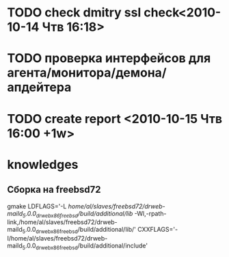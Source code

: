 * TODO check dmitry ssl check<2010-10-14 Чтв 16:18>
* TODO проверка интерфейсов для агента/монитора/демона/апдейтера
* TODO create report <2010-10-15 Чтв 16:00 +1w>

* knowledges
** Сборка на freebsd72
gmake LDFLAGS='-L /home/al/slaves/freebsd72/drweb-maild_5.0.0_drweb_x86_freebsd/build/additional/lib/ -Wl,-rpath-link,/home/al/slaves/freebsd72/drweb-maild_5.0.0_drweb_x86_freebsd/build/additional/lib/' CXXFLAGS='-I/home/al/slaves/freebsd72/drweb-maild_5.0.0_drweb_x86_freebsd/build/additional/include'


